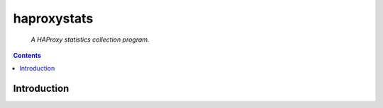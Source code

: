 .. haproxystats.. README.rst=====================haproxystats=====================    *A HAProxy statistics collection program.*.. contents::Introduction------------